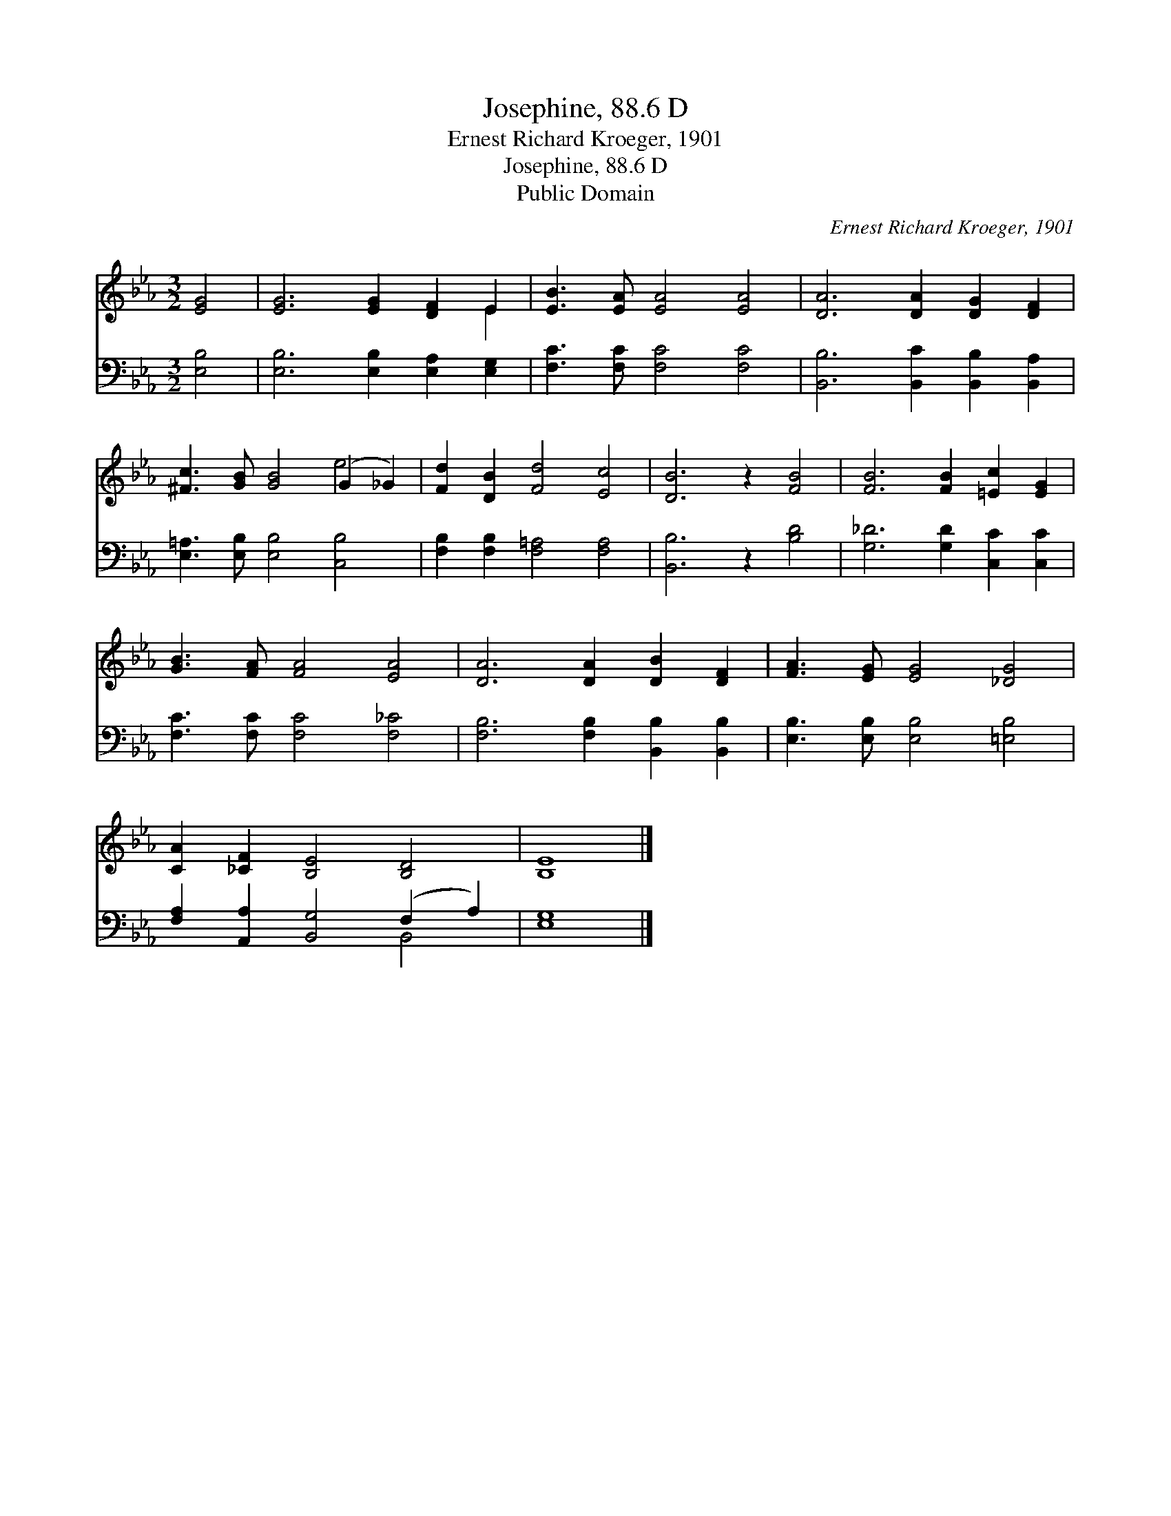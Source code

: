 X:1
T:Josephine, 88.6 D
T:Ernest Richard Kroeger, 1901
T:Josephine, 88.6 D
T:Public Domain
C:Ernest Richard Kroeger, 1901
Z:Public Domain
%%score ( 1 2 ) ( 3 4 )
L:1/8
M:3/2
K:Eb
V:1 treble 
V:2 treble 
V:3 bass 
V:4 bass 
V:1
 [EG]4 | [EG]6 [EG]2 [DF]2 E2 | [EB]3 [EA] [EA]4 [EA]4 | [DA]6 [DA]2 [DG]2 [DF]2 | %4
 [^Fc]3 [GB] [GB]4 (G2 _G2) | [Fd]2 [DB]2 [Fd]4 [Ec]4 | [DB]6 z2 [FB]4 | [FB]6 [FB]2 [=Ec]2 [EG]2 | %8
 [GB]3 [FA] [FA]4 [EA]4 | [DA]6 [DA]2 [DB]2 [DF]2 | [FA]3 [EG] [EG]4 [_DG]4 | %11
 [CA]2 [_CF]2 [B,E]4 [B,D]4 | [B,E]8 |] %13
V:2
 x4 | x10 E2 | x12 | x12 | x8 e4 | x12 | x12 | x12 | x12 | x12 | x12 | x12 | x8 |] %13
V:3
 [E,B,]4 | [E,B,]6 [E,B,]2 [E,A,]2 [E,G,]2 | [F,C]3 [F,C] [F,C]4 [F,C]4 | %3
 [B,,B,]6 [B,,C]2 [B,,B,]2 [B,,A,]2 | [E,=A,]3 [E,B,] [E,B,]4 [C,B,]4 | %5
 [F,B,]2 [F,B,]2 [F,=A,]4 [F,A,]4 | [B,,B,]6 z2 [B,D]4 | [G,_D]6 [G,D]2 [C,C]2 [C,C]2 | %8
 [F,C]3 [F,C] [F,C]4 [F,_C]4 | [F,B,]6 [F,B,]2 [B,,B,]2 [B,,B,]2 | %10
 [E,B,]3 [E,B,] [E,B,]4 [=E,B,]4 | [F,A,]2 [A,,A,]2 [B,,G,]4 (F,2 A,2) | [E,G,]8 |] %13
V:4
 x4 | x12 | x12 | x12 | x12 | x12 | x12 | x12 | x12 | x12 | x12 | x8 B,,4 | x8 |] %13


